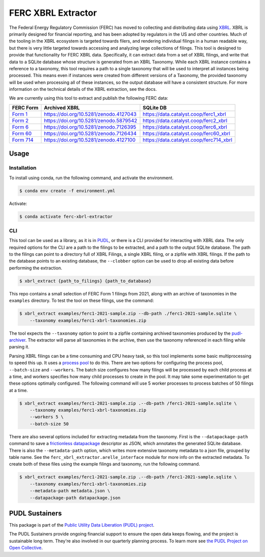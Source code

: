 ===============================================================================
FERC XBRL Extractor
===============================================================================


.. readme-intro

.. image:: https://www.repostatus.org/badges/latest/active.svg
   :target: https://www.repostatus.org/#active
   :alt: Project Status: Active

.. image:: https://github.com/catalyst-cooperative/ferc-xbrl-extractor/actions/workflows/tox-pytest.yml/badge.svg
   :target: https://github.com/catalyst-cooperative/ferc-xbrl-extractor/actions/workflows/tox-pytest.yml
   :alt: Tox-PyTest Status

.. image:: https://img.shields.io/codecov/c/github/catalyst-cooperative/ferc-xbrl-extractor?style=flat&logo=codecov
   :target: https://codecov.io/gh/catalyst-cooperative/ferc-xbrl-extractor
   :alt: Codecov Test Coverage

.. image:: https://img.shields.io/readthedocs/catalystcoop-ferc-xbrl-extractor?style=flat&logo=readthedocs
   :target: https://catalystcoop-ferc-xbrl-extractor.readthedocs.io/en/latest/
   :alt: Read the Docs Build Status

.. image:: https://img.shields.io/pypi/v/catalystcoop.ferc-xbrl-extractor
   :target: https://pypi.org/project/catalystcoop.ferc-xbrl-extractor/
   :alt: PyPI Latest Version

.. image:: https://img.shields.io/conda/vn/conda-forge/catalystcoop.ferc_xbrl_extractor
   :target: https://anaconda.org/conda-forge/catalystcoop.ferc_xbrl_extractor
   :alt: conda-forge Version

.. image:: https://img.shields.io/pypi/pyversions/catalystcoop.ferc-xbrl-extractor
   :target: https://pypi.org/project/catalystcoop.ferc-xbrl-extractor/
   :alt: Supported Python Versions

.. image:: https://img.shields.io/badge/code%20style-black-000000.svg
   :target: https://github.com/psf/black
   :alt: Any color you want, so long as it's black.

.. image:: https://results.pre-commit.ci/badge/github/catalyst-cooperative/ferc-xbrl-extractor/main.svg
   :target: https://results.pre-commit.ci/latest/github/catalyst-cooperative/ferc-xbrl-extractor/main
   :alt: pre-commit CI

.. image:: https://zenodo.org/badge/471019769.svg
  :target: https://zenodo.org/doi/10.5281/zenodo.10020145
   :alt: Zenodo DOI

The Federal Energy Regulatory Commission (FERC) has moved to collecting and distributing
data using `XBRL <https://en.wikipedia.org/wiki/XBRL>`__. XBRL is primarily designed for
financial reporting, and has been adopted by regulators in the US and other countries.
Much of the tooling in the XBRL ecosystem is targeted towards filers, and rendering
individual filings in a human readable way, but there is very little targeted towards
accessing and analyzing large collections of filings. This tool is designed to provide
that functionality for FERC XBRL data. Specifically, it can extract data from a set of
XBRL filings, and write that data to a SQLite database whose structure is generated from
an XBRL Taxonomy. While each XBRL instance contains a reference to a taxonomy,
this tool requires a path to a single taxonomy that will be used to interpret all
instances being processed. This means even if instances were created from different
versions of a Taxonomy, the provided taxonomy will be used when processing all of these
instances, so the output database will have a consistent structure. For more information
on the technical details of the XBRL extraction, see the docs.

We are currently using this tool to extract and publish the following FERC data:

.. list-table::
   :header-rows: 1

   * - FERC Form
     - Archived XBRL
     - SQLite DB
   * - `Form 1 <https://www.ferc.gov/industries-data/electric/general-information/electric-industry-forms/form-1-electric-utility-annual>`__
     - https://doi.org/10.5281/zenodo.4127043
     - https://data.catalyst.coop/ferc1_xbrl
   * - `Form 2 <https://www.ferc.gov/industries-data/natural-gas/industry-forms/form-2-2a-3-q-gas-historical-vfp-data>`__
     - https://doi.org/10.5281/zenodo.5879542
     - https://data.catalyst.coop/ferc2_xbrl
   * - `Form 6 <https://www.ferc.gov/industries-data/electric/general-information/electric-industry-forms/form-66-q-overview-orders>`__
     - https://doi.org/10.5281/zenodo.7126395
     - https://data.catalyst.coop/ferc6_xbrl
   * - `Form 60 <https://www.ferc.gov/ferc-online/ferc-online/filing-forms/service-companies-filing-forms/form-60-annual-report>`_
     - https://doi.org/10.5281/zenodo.7126434
     - https://data.catalyst.coop/ferc60_xbrl
   * - `Form 714 <https://www.ferc.gov/industries-data/electric/general-information/electric-industry-forms/form-no-714-annual-electric>`__
     - https://doi.org/10.5281/zenodo.4127100
     - https://data.catalyst.coop/ferc714_xbrl

Usage
-----

Installation
^^^^^^^^^^^^

To install using conda, run the following command, and activate the environment.

.. code-block:: console

    $ conda env create -f environment.yml

Activate:

.. code-block:: console

    $ conda activate ferc-xbrl-extractor


CLI
^^^

This tool can be used as a library, as it is in `PUDL <https://github.com/catalyst-cooperative/pudl>`__,
or there is a CLI provided for interacting with XBRL data. The only required options
for the CLI are a path to the filings to be extracted, and a path to the output
SQLite database. The path to the filings can point to a directory full of XBRL
Filings, a single XBRL filing, or a zipfile with XBRL filings. If
the path to the database points to an existing database, the ``--clobber`` option
can be used to drop all existing data before performing the extraction.

.. code-block:: console

    $ xbrl_extract {path_to_filings} {path_to_database}

This repo contains a small selection of FERC Form 1 filings from 2021, along with
an archive of taxonomies in the ``examples`` directory. To test the tool on these
filings, use the command:

.. code-block:: console

    $ xbrl_extract examples/ferc1-2021-sample.zip --db-path ./ferc1-2021-sample.sqlite \
        --taxonomy examples/ferc1-xbrl-taxonomies.zip

The tool expects the ``--taxonomy`` option to point to a zipfile containing archived
taxonomies produced by the `pudl-archiver <https://github.com/catalyst-cooperative/pudl-archiver>`__.
The extractor will parse all taxonomies in the archive, then use the taxonomy referenced
in each filing while parsing it.

Parsing XBRL filings can be a time consuming and CPU heavy task, so this tool
implements some basic multiprocessing to speed this up. It uses a
`process pool <https://docs.python.org/3/library/concurrent.futures.html#concurrent.futures.ProcessPoolExecutor>`__
to do this. There are two options for configuring the process pool, ``--batch-size``
and ``--workers``. The batch size configures how many filings will be processed by
each child process at a time, and workers specifies how many child processes to
create in the pool. It may take some experimentation to get these options
optimally configured. The following command will use 5 worker processes to process
batches of 50 filings at a time.

.. code-block:: console

    $ xbrl_extract examples/ferc1-2021-sample.zip .--db-path /ferc1-2021-sample.sqlite \
        --taxonomy examples/ferc1-xbrl-taxonomies.zip
        --workers 5 \
        --batch-size 50

There are also several options included for extracting metadata from the taxonomy.
First is the ``--datapackage-path`` command to save a
`frictionless datapackage <https://specs.frictionlessdata.io/data-package/>`__
descriptor as JSON, which annotates the generated SQLite database. There is also the
``--metadata-path`` option, which writes more extensive taxonomy metadata to a json
file, grouped by table name. See the ``ferc_xbrl_extractor.arelle_interface`` module
for more info on the extracted metadata. To create both of these files using the example
filings and taxonomy, run the following command.

.. code-block:: console

    $ xbrl_extract examples/ferc1-2021-sample.zip .--db-path /ferc1-2021-sample.sqlite \
        --taxonomy examples/ferc1-xbrl-taxonomies.zip
        --metadata-path metadata.json \
        --datapackage-path datapackage.json

PUDL Sustainers
---------------

This package is part of the `Public Utility Data Liberation (PUDL) project
<https://github.com/catalyst-cooperative/pudl>`__.

The PUDL Sustainers provide ongoing financial support to ensure the open data keeps
flowing, and the project is sustainable long term. They're also involved in our
quarterly planning process. To learn more see `the PUDL Project on Open Collective
<https://opencollective.com/pudl>`__.
